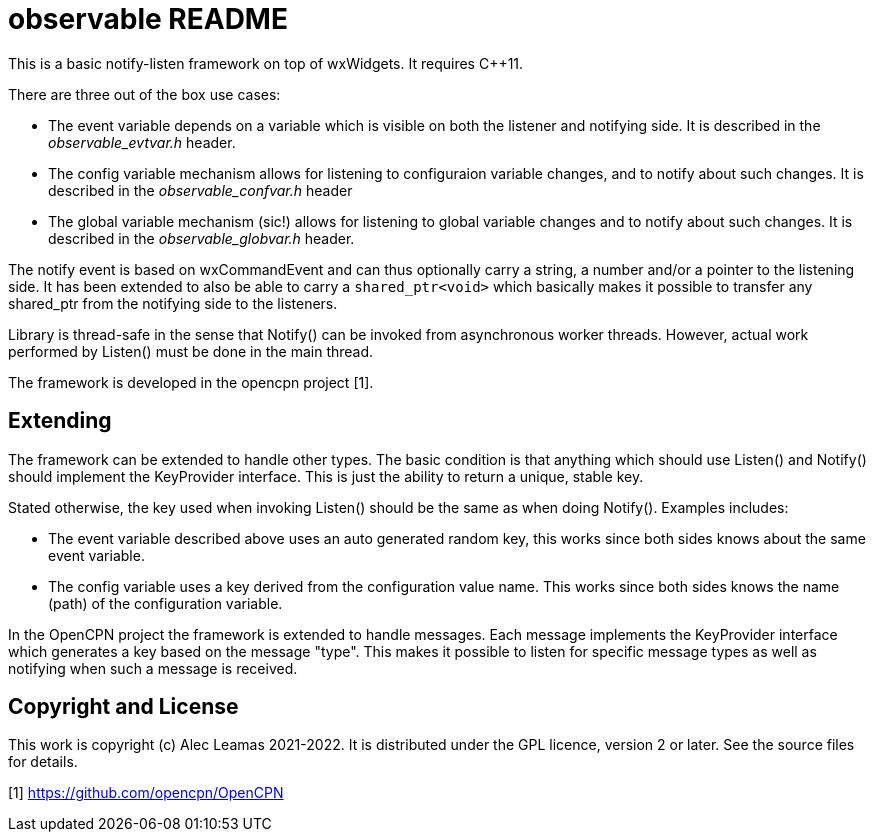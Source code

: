 # observable README

This is a basic notify-listen framework on top of wxWidgets.  It requires
C++11.

There are three out of the box use cases:

* The event variable depends on a variable which is visible on both
  the listener and notifying side. It is described in the
  _observable_evtvar.h_ header.

* The config variable mechanism allows for listening to configuraion
  variable changes, and to notify about such changes. It is described
  in the _observable_confvar.h_ header

* The global variable mechanism (sic!) allows for listening to global
  variable changes and to notify about such changes. It is described in
  the _observable_globvar.h_ header.

The notify event is based on wxCommandEvent and can thus optionally carry
a string, a number and/or a pointer to the listening side. It has been
extended to also be able to carry a `shared_ptr<void>` which basically
makes it possible to transfer any shared_ptr from the notifying side to
the listeners.

Library is thread-safe in the sense that Notify() can be invoked from
asynchronous worker threads. However, actual work performed by Listen()
must be done in the main thread.

The framework is developed in the opencpn project [1].

## Extending

The framework can be extended to handle other types. The basic
condition is that anything which should use Listen() and Notify()
should implement the KeyProvider interface. This is just the ability
to return a unique, stable key.

Stated otherwise, the key used when invoking Listen() should be the
same as when doing Notify(). Examples includes:

* The event variable described above uses an auto generated random key,
  this works since both sides knows about the same event variable.

* The config variable uses a key derived from the configuration value name.
  This works since both sides knows the name (path) of the configuration
  variable.

In the OpenCPN project the framework is extended to handle messages. Each
message implements the KeyProvider interface which generates a key based on
the message "type". This makes it possible to listen for specific message
types as well as notifying when such a message is received.

## Copyright and License

This work is copyright (c) Alec Leamas 2021-2022. It is distributed under
the GPL licence, version 2 or later. See the source files for details.


[1] https://github.com/opencpn/OpenCPN
